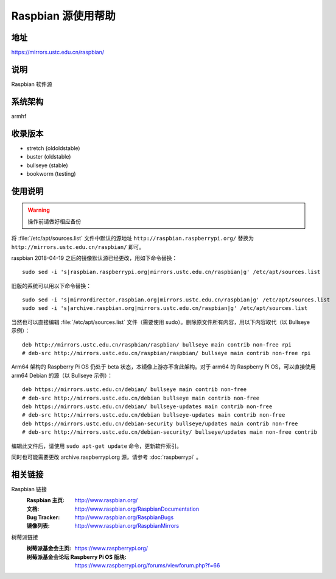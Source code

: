 ===================
Raspbian 源使用帮助
===================

地址
====

https://mirrors.ustc.edu.cn/raspbian/

说明
====

Raspbian 软件源

系统架构
========

armhf

收录版本
========

* stretch (oldoldstable)
* buster (oldstable)
* bullseye (stable)
* bookworm (testing)

使用说明
========

.. warning::
    操作前请做好相应备份

将 :file:`/etc/apt/sources.list` 文件中默认的源地址 ``http://raspbian.raspberrypi.org/`` 替换为 ``http://mirrors.ustc.edu.cn/raspbian/`` 即可。

raspbian 2018-04-19 之后的镜像默认源已经更改，用如下命令替换：

::

  sudo sed -i 's|raspbian.raspberrypi.org|mirrors.ustc.edu.cn/raspbian|g' /etc/apt/sources.list

旧版的系统可以用以下命令替换：

::

  sudo sed -i 's|mirrordirector.raspbian.org|mirrors.ustc.edu.cn/raspbian|g' /etc/apt/sources.list
  sudo sed -i 's|archive.raspbian.org|mirrors.ustc.edu.cn/raspbian|g' /etc/apt/sources.list


当然也可以直接编辑 :file:`/etc/apt/sources.list` 文件（需要使用 sudo）。删除原文件所有内容，用以下内容取代（以 Bullseye 示例）：

::

    deb http://mirrors.ustc.edu.cn/raspbian/raspbian/ bullseye main contrib non-free rpi
    # deb-src http://mirrors.ustc.edu.cn/raspbian/raspbian/ bullseye main contrib non-free rpi

Arm64 架构的 Raspberry Pi OS 仍处于 beta 状态，本镜像上游亦不含此架构。对于 arm64 的 Raspberry Pi OS，可以直接使用 arm64 Debian 的源（以 Bullseye 示例）：

::

    deb https://mirrors.ustc.edu.cn/debian/ bullseye main contrib non-free
    # deb-src http://mirrors.ustc.edu.cn/debian bullseye main contrib non-free
    deb https://mirrors.ustc.edu.cn/debian/ bullseye-updates main contrib non-free
    # deb-src http://mirrors.ustc.edu.cn/debian bullseye-updates main contrib non-free
    deb https://mirrors.ustc.edu.cn/debian-security bullseye/updates main contrib non-free
    # deb-src http://mirrors.ustc.edu.cn/debian-security/ bullseye/updates main non-free contrib

编辑此文件后，请使用 ``sudo apt-get update`` 命令，更新软件索引。

同时也可能需要更改 archive.raspberrypi.org 源，请参考 :doc:`raspberrypi` 。

相关链接
========

Raspbian 链接
  :Raspbian 主页: http://www.raspbian.org/
  :文档: http://www.raspbian.org/RaspbianDocumentation
  :Bug Tracker: http://www.raspbian.org/RaspbianBugs
  :镜像列表: http://www.raspbian.org/RaspbianMirrors

树莓派链接
  :树莓派基金会主页: https://www.raspberrypi.org/
  :树莓派基金会论坛 Raspberry Pi OS 版块: https://www.raspberrypi.org/forums/viewforum.php?f=66

